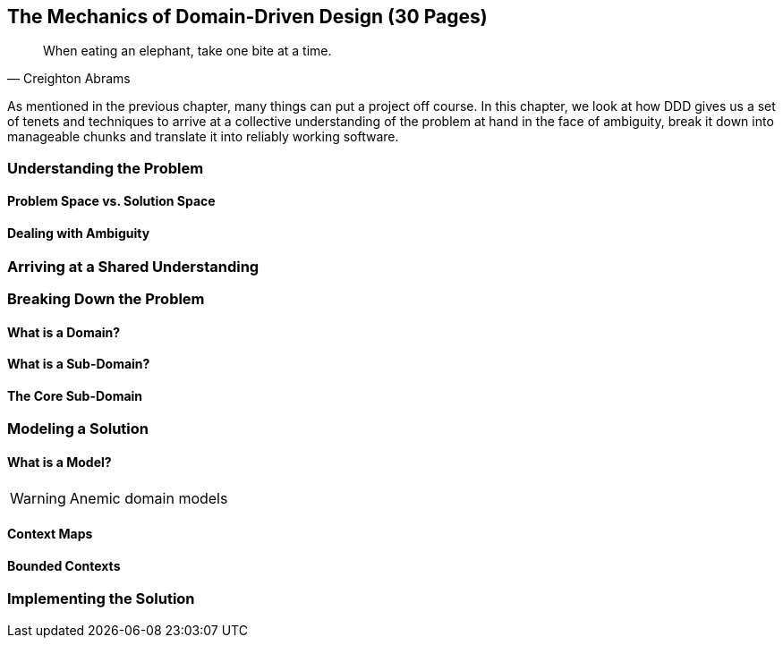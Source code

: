 == The Mechanics of Domain-Driven Design (30 Pages)

[quote,Creighton Abrams]
When eating an elephant, take one bite at a time.

As mentioned in the previous chapter, many things can put a project off course. In this chapter, we look at how DDD gives us a set of tenets and techniques to arrive at a collective understanding of the problem at hand in the face of ambiguity, break it down into manageable chunks and translate it into reliably working software.

=== Understanding the Problem

==== Problem Space vs. Solution Space

==== Dealing with Ambiguity

=== Arriving at a Shared Understanding

=== Breaking Down the Problem

==== What is a Domain?

==== What is a Sub-Domain?

==== The Core Sub-Domain

=== Modeling a Solution

==== What is a Model?

[WARNING]
Anemic domain models

==== Context Maps

==== Bounded Contexts

=== Implementing the Solution
